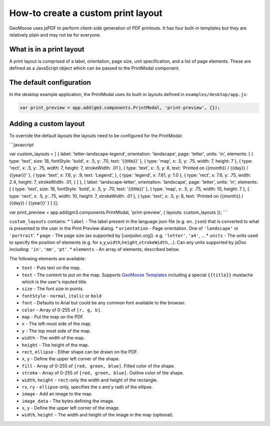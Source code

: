 How-to create a custom print layout
===================================

GeoMoose uses jsPDF to perform client-side generation of PDF printouts.
It has four built-in templates but they are relatively plain and may not
be for everyone.

What is in a print layout
-------------------------

A print layout is comprised of a label, orientation, page size, unit
specification, and a list of page elements. These are defined as a
JavaScript object which can be passed to the PrintModal component.

The default configuration
-------------------------

In the desktop example application, the PrintModal uses its built-in
layouts defined in ``examples/desktop/app.js``:

.. code:: javascript

     var print_preview = app.add(gm3.components.PrintModal, 'print-preview', {});

Adding a custom layout
----------------------

To override the default layouts the layouts need to be configured for
the PrintModal:

.. raw:: html

   <!-- {% raw %} -->

\`\`\`javascript

var custom\_layouts = [ { label: 'letter-landscape-legend', orientation:
'landscape', page: 'letter', units: 'in', elements: [ { type: 'text',
size: 18, fontStyle: 'bold', x: .5, y: .70, text: '{{title}}' }, { type:
'map', x: .5, y: .75, width: 7, height: 7 }, { type: 'rect', x: .5, y:
.75, width: 7, height: 7, strokeWidth: .01 }, { type: 'text', x: .5, y:
8, text: 'Printed on {{month}} / {{day}} / {{year}}' }, { type: 'text',
x: 7.6, y: .9, text: 'Legend', }, { type: 'legend', x: 7.61, y: 1.0 }, {
type: 'rect', x: 7.6, y: .75, width: 2.4, height: 7, strokeWidth: .01, }
] }, { label: 'landscape-letter', orientation: 'landscape', page:
'letter', units: 'in', elements: [ { type: 'text', size: 18, fontStyle:
'bold', x: .5, y: .70, text: '{{title}}' }, { type: 'map', x: .5, y:
.75, width: 10, height: 7 }, { type: 'rect', x: .5, y: .75, width: 10,
height: 7, strokeWidth: .01 }, { type: 'text', x: .5, y: 8, text:
'Printed on {{month}} / {{day}} / {{year}}' } ] }];

var print\_preview = app.add(gm3.components.PrintModal, 'print-preview',
{ layouts: custom\_layouts }); \`\`\`

``custom_layouts`` contains: \* ``label`` - The label present in the
language json file (e.g. ``en.json``) that is converted to what is
presented to the user in the Print Preview dialog. \* ``orientation`` -
Page orientation. One of ``'landscape'`` or ``'portrait``'. \* ``page``
- The page size (as supported by [usejsdoc.org]). e.g. ``'letter'``,
``'a4'``, ... \* ``units`` - The units used to specify the position of
elements (e.g. for
``x``,\ ``y``,\ ``width``,\ ``height``,\ ``strokeWidth``,...). Can any
units supported by jsDoc including: ``'in'``, ``'mm'``, ``'pt'``. \*
``elements`` - An array of elements, described below.

The following elements are available:

-  ``text`` - Puts text on the map.
-  ``text`` - The content to put on the map. Supports `GeoMoose
   Templates <../templates.rst>`__ including a special ``{{title}}``
   mustache which is the user's inputed title.
-  ``size`` - The font size in points.
-  ``fontStyle`` - ``normal``, ``italic`` or ``bold``
-  ``font`` - Defaults to Arial but could be any common font available
   to the browser.
-  ``color`` - Array of 0-255 of ``[r, g, b]``.
-  ``map`` - Put the map on the PDF.
-  ``x`` - The left-most side of the map.
-  ``y`` - The top most side of the map.
-  ``width`` - The width of the map.
-  ``height`` - The height of the map.
-  ``rect``, ``ellipse`` - Either shape can be drawn on the PDF.
-  ``x``, ``y`` - Define the upper left corner of the shape.
-  ``fill`` - Array of 0-255 of ``[red, green, blue]``. Filled color of
   the shape.
-  ``stroke`` - Array of 0-255 of ``[red, green, blue]``. Outline color
   of the shape.
-  ``width``, ``height`` - ``rect``-only the width and height of the
   rectangle.
-  ``rx``, ``ry`` - ``ellipse``-only, specifies the x and y radii of the
   ellipse.
-  ``image`` - Add an image to the map.
-  ``image_data`` - The bytes defining the image.
-  ``x``, ``y`` - Define the upper left corner of the image.
-  ``width``, ``height`` - The width and height of the image in the map
   (optional).
